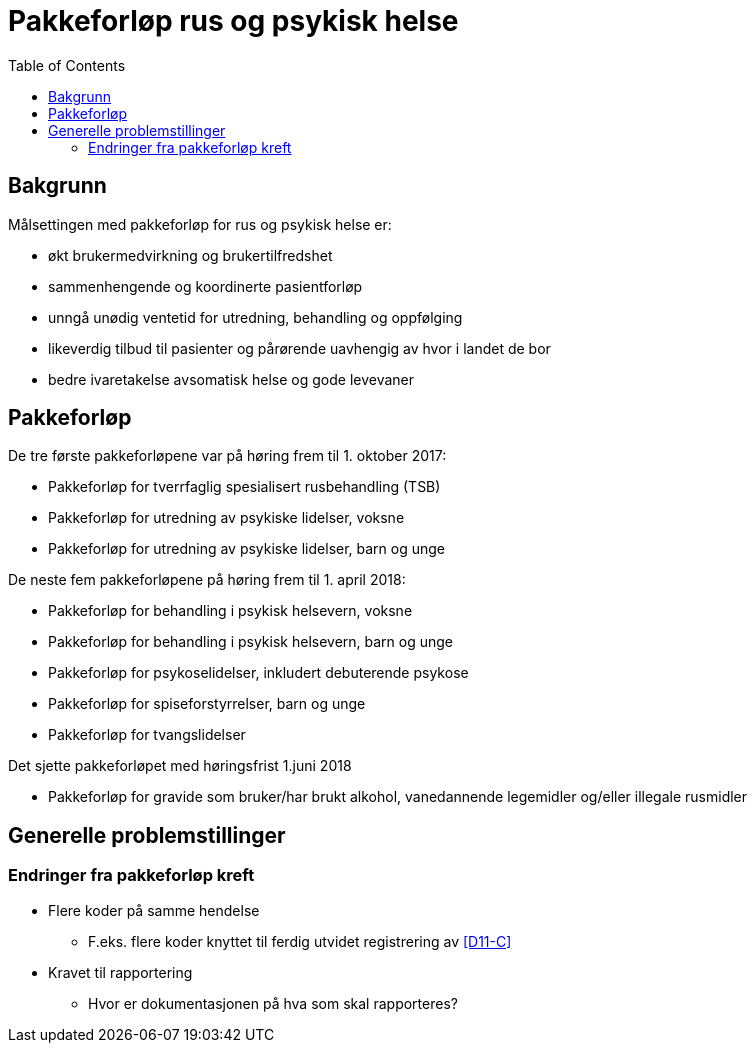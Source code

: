 :imagedir: images
:toc: top
= Pakkeforløp rus og psykisk helse 

== Bakgrunn 
Målsettingen med pakkeforløp for rus og psykisk helse er: 

* økt brukermedvirkning og brukertilfredshet
* sammenhengende og koordinerte pasientforløp
* unngå unødig ventetid for utredning, behandling og oppfølging
* likeverdig tilbud til pasienter og pårørende uavhengig av hvor i landet de bor
* bedre ivaretakelse avsomatisk helse og gode levevaner

== Pakkeforløp 

.De tre første pakkeforløpene var på høring frem til 1. oktober 2017:
* Pakkeforløp for tverrfaglig spesialisert rusbehandling (TSB)
* Pakkeforløp for utredning av psykiske lidelser, voksne
* Pakkeforløp for utredning av psykiske lidelser, barn og unge

.De neste fem pakkeforløpene på høring frem til 1. april 2018:
* Pakkeforløp for behandling i psykisk helsevern, voksne
* Pakkeforløp for behandling i psykisk helsevern, barn og unge
* Pakkeforløp for psykoselidelser, inkludert debuterende psykose
* Pakkeforløp for spiseforstyrrelser, barn og unge
* Pakkeforløp for tvangslidelser

.Det sjette pakkeforløpet med høringsfrist 1.juni 2018
* Pakkeforløp for gravide som bruker/har brukt alkohol, vanedannende legemidler og/eller illegale rusmidler

== Generelle problemstillinger 

=== Endringer fra pakkeforløp kreft 

* Flere koder på samme hendelse
** F.eks. flere koder knyttet til ferdig utvidet registrering av <<D11-C>>

* Kravet til rapportering 
** Hvor er dokumentasjonen på hva som skal rapporteres? 


